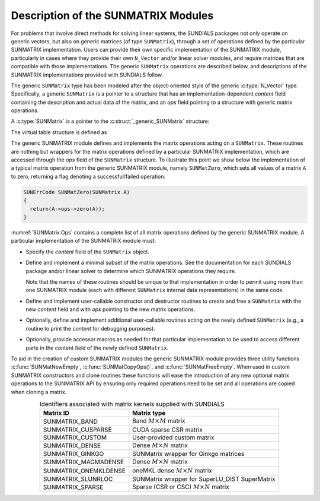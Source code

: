 ..
   Programmer(s): Daniel R. Reynolds @ UMBC
   ----------------------------------------------------------------
   SUNDIALS Copyright Start
   Copyright (c) 2025, Lawrence Livermore National Security,
   University of Maryland Baltimore County, and the SUNDIALS contributors.
   Copyright (c) 2013, Lawrence Livermore National Security
   and Southern Methodist University.
   Copyright (c) 2002, Lawrence Livermore National Security.
   All rights reserved.

   See the top-level LICENSE and NOTICE files for details.

   SPDX-License-Identifier: BSD-3-Clause
   SUNDIALS Copyright End
   ----------------------------------------------------------------

.. _SUNMatrix.Description:

Description of the SUNMATRIX Modules
====================================

For problems that involve direct methods for solving linear systems,
the SUNDIALS packages not only operate on generic vectors, but also
on generic matrices (of type ``SUNMatrix``), through a set of
operations defined by the particular SUNMATRIX implementation.
Users can provide their own specific implementation of the
SUNMATRIX module, particularly in cases where they provide their
own ``N_Vector`` and/or linear solver modules, and require matrices
that are compatible with those implementations.  The generic
``SUNMatrix`` operations are described below, and descriptions of
the SUNMATRIX implementations provided with SUNDIALS follow.

The generic ``SUNMatrix`` type has been modeled after the
object-oriented style of the generic :c:type:`N_Vector` type.
Specifically, a generic ``SUNMatrix`` is a pointer to a structure
that has an implementation-dependent *content* field containing
the description and actual data of the matrix, and an *ops* field
pointing to a structure with generic matrix operations.

A :c:type:`SUNMatrix` is a pointer to the :c:struct:`_generic_SUNMatrix`
structure:

.. c:type:: struct _generic_SUNMatrix *SUNMatrix

.. c:struct:: _generic_SUNMatrix

   The structure defining the SUNDIALS matrix class.

   .. c:member:: void *content

      Pointer to matrix-specific member data

   .. c:member:: struct _generic_SUNMatrix_Ops *ops

      A virtual table of matrix operations provided by a specific
      implementation

   .. c:member:: SUNContext sunctx

      The SUNDIALS simulation context

The virtual table structure is defined as

.. c:struct:: _generic_SUNMatrix_Ops

   The structure defining :c:type:`SUNMatrix` operations.

   .. c:member:: SUNMatrix_ID (*getid)(SUNMatrix)

      The function implementing :c:func:`SUNMatGetID`

   .. c:member:: SUNMatrix (*clone)(SUNMatrix)

      The function implementing :c:func:`SUNMatClone`

   .. c:member:: void (*destroy)(SUNMatrix)

      The function implementing :c:func:`SUNMatDestroy`

   .. c:member:: SUNErrCode (*zero)(SUNMatrix)

      The function implementing :c:func:`SUNMatZero`

   .. c:member:: SUNErrCode (*copy)(SUNMatrix, SUNMatrix)

      The function implementing :c:func:`SUNMatCopy`

   .. c:member:: SUNErrCode (*scaleadd)(sunrealtype, SUNMatrix, SUNMatrix)

      The function implementing :c:func:`SUNMatScaleAdd`

   .. c:member:: SUNErrCode (*scaleaddi)(sunrealtype, SUNMatrix)

      The function implementing :c:func:`SUNMatScaleAddI`

   .. c:member:: SUNErrCode (*matvecsetup)(SUNMatrix)

      The function implementing :c:func:`SUNMatMatvecSetup`

   .. c:member:: SUNErrCode (*matvec)(SUNMatrix, N_Vector, N_Vector)

      The function implementing :c:func:`SUNMatMatvec`

   .. c:member:: SUNErrCode (*mathermitiantransposevec)(SUNMatrix, N_Vector, N_Vector)

      The function implementing :c:func:`SUNMatHermitianTransposeVec`
      
      .. versionadded:: 7.3.0

   .. c:member:: SUNErrCode (*space)(SUNMatrix, long int*, long int*)

      The function implementing :c:func:`SUNMatSpace`


The generic SUNMATRIX module defines and implements the matrix
operations acting on a ``SUNMatrix``. These routines are nothing but
wrappers for the matrix operations defined by a particular SUNMATRIX
implementation, which are accessed through the *ops* field of the
``SUNMatrix`` structure. To illustrate this point we show below the
implementation of a typical matrix operation from the generic
SUNMATRIX module, namely ``SUNMatZero``, which sets all values of a
matrix ``A`` to zero, returning a flag denoting a successful/failed
operation:

.. code-block:: c

   SUNErrCode SUNMatZero(SUNMatrix A)
   {
     return(A->ops->zero(A));
   }

:numref:`SUNMatrix.Ops` contains a complete list of all
matrix operations defined by the generic SUNMATRIX module.  A
particular implementation of the SUNMATRIX module must:

* Specify the *content* field of the ``SUNMatrix`` object.

* Define and implement a minimal subset of the matrix operations.
  See the documentation for each SUNDIALS package and/or linear solver
  to determine which SUNMATRIX operations they require.

  Note that the names of these routines should be unique to that
  implementation in order to permit using more than one SUNMATRIX
  module (each with different ``SUNMatrix`` internal data
  representations) in the same code.

* Define and implement user-callable constructor and destructor
  routines to create and free a ``SUNMatrix`` with the new *content*
  field and with *ops* pointing to the new matrix operations.

* Optionally, define and implement additional user-callable routines
  acting on the newly defined ``SUNMatrix`` (e.g., a routine to print the
  *content* for debugging purposes).

* Optionally, provide accessor macros as needed for that particular
  implementation to be used to access different parts in the content
  field of the newly defined ``SUNMatrix``.

To aid in the creation of custom SUNMATRIX modules the generic SUNMATRIX module
provides three utility functions :c:func:`SUNMatNewEmpty`,  :c:func:`SUNMatCopyOps()`,
and :c:func:`SUNMatFreeEmpty`. When used in custom SUNMATRIX constructors and clone
routines these functions will ease the introduction of any new optional matrix
operations to the SUNMATRIX API by ensuring only required operations need to be
set and all operations are copied when cloning a matrix.

.. c:function:: SUNMatrix SUNMatNewEmpty(SUNContext sunctx)

  This function allocates a new generic ``SUNMatrix`` object and initializes its
  content pointer and the function pointers in the operations structure to ``NULL``.

  **Return value:**
     If successful, this function returns a ``SUNMatrix`` object. If an error
     occurs when allocating the object, then this routine will return ``NULL``.

.. c:function:: SUNErrCode SUNMatCopyOps(SUNMatrix A, SUNMatrix B)

  This function copies the function pointers in the ``ops`` structure of ``A``
  into the ``ops`` structure of ``B``.

   **Arguments:**
      * *A* -- the matrix to copy operations from.
      * *B* -- the matrix to copy operations to.

   **Return value:**
      * A :c:type:`SUNErrCode`

.. c:function:: void SUNMatFreeEmpty(SUNMatrix A)

  This routine frees the generic ``SUNMatrix`` object, under the assumption that any
  implementation-specific data that was allocated within the underlying content structure
  has already been freed. It will additionally test whether the ops pointer is ``NULL``,
  and, if it is not, it will free it as well.

   **Arguments:**
      * *A* -- the SUNMatrix object to free


.. c:type:: SUNMatrix_ID

   Each SUNMATRIX implementation included in SUNDIALS has a unique identifier
   specified in enumeration and shown in
   :numref:`SUNMatrix.Description.matrixIDs`. It is recommended that a
   user-supplied SUNMATRIX implementation use the ``SUNMATRIX_CUSTOM``
   identifier.


.. _SUNMatrix.Description.matrixIDs:
.. table:: Identifiers associated with matrix kernels supplied with SUNDIALS
   :align: center

   ======================  =================================================
   Matrix ID               Matrix type
   ======================  =================================================
   SUNMATRIX_BAND          Band :math:`M \times M` matrix
   SUNMATRIX_CUSPARSE      CUDA sparse CSR matrix
   SUNMATRIX_CUSTOM        User-provided custom matrix
   SUNMATRIX_DENSE         Dense :math:`M \times N` matrix
   SUNMATRIX_GINKGO        SUNMatrix wrapper for Ginkgo matrices
   SUNMATRIX_MAGMADENSE    Dense :math:`M \times N` matrix
   SUNMATRIX_ONEMKLDENSE   oneMKL dense :math:`M \times N` matrix
   SUNMATRIX_SLUNRLOC      SUNMatrix wrapper for SuperLU_DIST SuperMatrix
   SUNMATRIX_SPARSE        Sparse (CSR or CSC) :math:`M\times N` matrix
   ======================  =================================================
